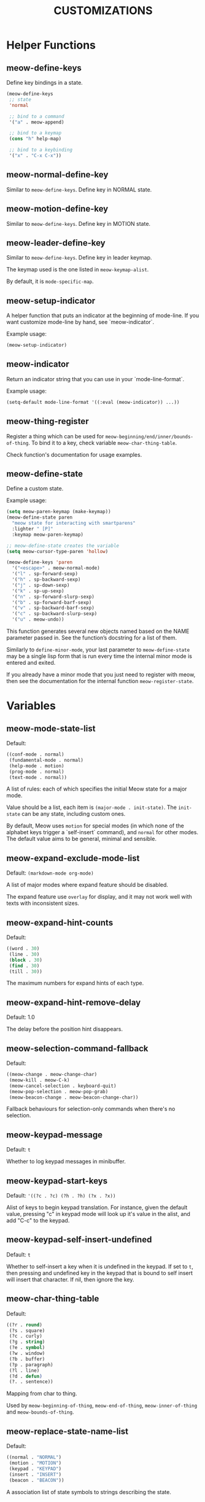 #+title: CUSTOMIZATIONS

* Helper Functions

** meow-define-keys

Define key bindings in a state.

#+begin_src emacs-lisp
  (meow-define-keys
   ;; state
   'normal

   ;; bind to a command
   '("a" . meow-append)

   ;; bind to a keymap
   (cons "h" help-map)

   ;; bind to a keybinding
   '("x" . "C-x C-x"))
#+end_src

** meow-normal-define-key

Similar to ~meow-define-keys~.  Define key in NORMAL state.

** meow-motion-define-key

Similar to ~meow-define-keys~.  Define key in MOTION state.

** meow-leader-define-key

Similar to ~meow-define-keys~.  Define key in leader keymap.

The keymap used is the one listed in ~meow-keymap-alist~.

By default, it is ~mode-specific-map~.

** meow-setup-indicator

A helper function that puts an indicator at the beginning of mode-line. If you want customize mode-line by hand, see `meow-indicator`.

Example usage:

#+begin_src emacs-lisp
  (meow-setup-indicator)
#+end_src

** meow-indicator

Return an indicator string that you can use in your `mode-line-format`.

Example usage:

#+begin_src emacs-lisp
  (setq-default mode-line-format '((:eval (meow-indicator)) ...))
#+end_src

** meow-thing-register

Register a thing which can be used for ~meow-beginning/end/inner/bounds-of-thing~.  To bind it to a key, check variable ~meow-char-thing-table~.

Check function's documentation for usage examples.

** meow-define-state
Define a custom state.

Example usage:

#+begin_src emacs-lisp
  (setq meow-paren-keymap (make-keymap))
  (meow-define-state paren
    "meow state for interacting with smartparens"
    :lighter " [P]"
    :keymap meow-paren-keymap)

  ;; meow-define-state creates the variable
  (setq meow-cursor-type-paren 'hollow)

  (meow-define-keys 'paren
    '("<escape>" . meow-normal-mode)
    '("l" . sp-forward-sexp)
    '("h" . sp-backward-sexp)
    '("j" . sp-down-sexp)
    '("k" . sp-up-sexp)
    '("n" . sp-forward-slurp-sexp)
    '("b" . sp-forward-barf-sexp)
    '("v" . sp-backward-barf-sexp)
    '("c" . sp-backward-slurp-sexp)
    '("u" . meow-undo))
#+end_src

This function generates several new objects named based on the NAME parameter passed
in. See the function’s docstring for a list of them.

Similarly to =define-minor-mode=, your last parameter to =meow-define-state= may be
a single lisp form that is run every time the internal minor mode is entered
and exited.

If you already have a minor mode that you just need to register with meow, then
see the documentation for the internal function =meow-register-state=.

* Variables

** meow-mode-state-list

Default:

#+begin_src emacs-lisp
  ((conf-mode . normal)
   (fundamental-mode . normal)
   (help-mode . motion)
   (prog-mode . normal)
   (text-mode . normal))
#+end_src

A list of rules: each of which specifies the initial Meow state for a major mode.

Value should be a list, each item is ~(major-mode . init-state)~.
The ~init-state~ can be any state, including custom ones.

By default, Meow uses ~motion~ for special modes (in which none of
the alphabet keys trigger a `self-insert` command), and ~normal~ for
other modes. The default value aims to be general, minimal and sensible.

** meow-expand-exclude-mode-list

Default: ~(markdown-mode org-mode)~

A list of major modes where expand feature should be disabled.

The expand feature use ~overlay~ for display,
and it may not work well with texts with inconsistent sizes.

** meow-expand-hint-counts

Default:
#+begin_src emacs-lisp
  ((word . 30)
   (line . 30)
   (block . 30)
   (find . 30)
   (till . 30))
#+end_src

The maximum numbers for expand hints of each type.

** meow-expand-hint-remove-delay

Default: 1.0

The delay before the position hint disappears.

** meow-selection-command-fallback

Default:
#+begin_src emacs-lisp
  ((meow-change . meow-change-char)
   (meow-kill . meow-C-k)
   (meow-cancel-selection . keyboard-quit)
   (meow-pop-selection . meow-pop-grab)
   (meow-beacon-change . meow-beacon-change-char))
#+end_src

Fallback behaviours for selection-only commands when there's no selection.

** meow-keypad-message

Default: ~t~

Whether to log keypad messages in minibuffer.

** meow-keypad-start-keys

Default: ='((?c . ?c) (?h . ?h) (?x . ?x))=

Alist of keys to begin keypad translation. For instance, given the default
value, pressing "c" in keypad mode will look up it's value in the alist, and
add "C-c" to the keypad.

** meow-keypad-self-insert-undefined

Default: =t=

Whether to self-insert a key when it is undefined in the keypad. If
set to =t=, then pressing and undefined key in the keypad that is
bound to self insert will insert that character. If nil, then ignore
the key.

** meow-char-thing-table

Default:
#+begin_src emacs-lisp
  ((?r . round)
   (?s . square)
   (?c . curly)
   (?g . string)
   (?e . symbol)
   (?w . window)
   (?b . buffer)
   (?p . paragraph)
   (?l . line)
   (?d . defun)
   (?. . sentence))
#+end_src

Mapping from char to thing.

Used by ~meow-beginning-of-thing~, ~meow-end-of-thing~, ~meow-inner-of-thing~ and ~meow-bounds-of-thing~.

** meow-replace-state-name-list

Default:
#+begin_src emacs-lisp
  ((normal . "NORMAL")
   (motion . "MOTION")
   (keypad . "KEYPAD")
   (insert . "INSERT")
   (beacon . "BEACON"))
#+end_src

A association list of state symbols to strings describing the state.

** meow-indicator-face-alist
Default:

#+begin_src emacs-lisp
((normal . meow-normal-indicator)
 (motion . meow-motion-indicator)
 (keypad . meow-keypad-indicator)
 (insert . meow-insert-indicator)
 (beacon . meow-beacon-indicator))
#+end_src

An association list of meow state symbols to indicator face symbols.

** meow-display-thing-help

Default: ~t~

Whether to display the help prompt for ~meow-inner/bounds/begin/end-of-thing~.

** meow-keypad-describe-delay

Default: ~0.5~

The delay in seconds before popup keybinding descriptions appear.

** meow-grab-fill-commands

Default: ~(meow-query-replace meow-query-replace-regexp)~

A list of commands that meow will auto fill with grabbed content.

** meow-goto-line-function

Default: ~nil~

Function to use in ~meow-goto-line~.

Nil means find the command by key binding.

** meow-visit-collect-min-length

Default: ~1~

Minimal length when collecting symbols for ~meow-visit~.

** meow-visit-sanitize-completion

Default: ~t~

Whether let ~meow-visit~ display symbol regexps in a sanitized format.

** meow-use-clipboard

Default: ~nil~

Whether to use system clipboard.

** meow-use-keypad-when-execute-kbd

Default: ~t~

Whether to use KEYPAD when the result of executing kbd string is a keymap.

** meow-keypad-meta-prefix

Default: ~?m~

The prefix represent M- in KEYPAD state.

** meow-keypad-ctrl-meta-prefix

Default: ~?g~

The prefix represent C-M- in KEYPAD state.

** meow-keypad-literal-prefix

Default: ~32~ (SPC character)

The prefix represent no modifier in KEYPAD state.

** meow-expand-selection-type

Default: ~select~

The type of selection activated by ~meow-expand-*~ commands.

** meow-keypad-leader-dispatch

Default: ~nil~

The fallback dispatching in KEYPAD when there's no translation.

The value can be either a string or a keymap:

A keymap stands for a base keymap used for further translation.  A string stands for finding the
keymap at a specified key binding.  Nil stands for taking leader keymap from ~meow-keymap-alist~.

** meow-keypad-leader-transparent

Default: ~motion~

Use transparent behaivor when a bound command is not found in leader dispatch.

- Value ~t~ stands for always be transparent.
- Value ~motion~ stands for only be transparent in MOTION state.
- Value ~normal~ stands for only be transparent in NORMAL state.
- Value ~nil~ stands for never be transparent."

** meow-state-mode-alist
Association list of symbols of meow states to their corresponding mode functions.

** meow-update-cursor-functions-alist

Association list of predicates to functions.

This list is used to update the cursor type and face. The first value whose
predicate evaluates to true will have its corresponding key run. This key
should use ~meow--set-cursor-type~ and ~meow--set-cursor-color~ to update the cursor.

You may customize this list for more complex modifications to the cursor.
For instance, to change the face of the insert cursor to a hollow cursor only
in org-mode, use

#+BEGIN_SRC emacs-lisp
(defun meow--update-cursor-custom ()
  (progn
    (meow--set-cursor-type 'hollow)
    (meow--set-cursor-color 'meow-insert-cursor)))
(add-to-list 'meow-update-cursor-functions-alist
             '((lambda () (and (meow-insert-mode-p)
                               (eq major-mode 'org-mode)))
               . meow--update-cursor-custom))
#+END_SRC
Note that the both the car and cdr must be functions.

However, for simple changes to the insert cursor it would be sufficient to
change the variable =meow-cursor-type-insert=.

** meow-keymap-alist

Association list of symbols to their corresponding keymaps. Used
to generate =meow-*-define-key= helpers.

** meow-word-thing, meow-symbol-thing

The things used by meow for marking/movement by words and symbols, respectively.

The values are 'things' as understood by ~thingatpt~ - symbols that will be
passed to ~forward-thing~ and ~bounds-of-thing-at-point~, which see.

This means that they must, at minimum, have a function as the value of their
=forward-op= symbol property (or the function should be defined as
~forward-SYMBOLNAME~). This function should accept a single argument, a number
=n=, and should move over the next =n= things, in either the forward or backward
direction depending on the sign of =n=. Examples of such functions include
~forward-word~, ~forward-symbol~ and ~forward-sexp~, which ~thingatpt~ uses for
the =word=, =symbol= and =sexp= things, respectively.

*** Custom =word=, =symbol= definitions

By customizing these variables, you can make Meow use your own definitions for
=word= and =symbol=. For example, here is how you can get =word= behavior closer
to Vim's -

#+begin_src emacs-lisp
(defun forward-vimlike-word (&optional arg)
  "Alternate `forward-word'. Essentially the same idea as Vim's 'e'."
  (interactive "^p")
  (setq arg (or arg 1))
  (cl-destructuring-bind (sign move-func char-func)
      (if (>= arg 0)
          '(1 skip-syntax-forward char-after)
        '(-1 skip-syntax-backward char-before))
    (with-syntax-table (standard-syntax-table)
      (let ((distance sign))
        (while (and distance (> (abs distance) 0) (> (* arg sign) 0))
          (setq distance
                (when-let ((next-char (funcall char-func))
                           (next-syntax (char-syntax next-char)))
                  (cond ((eq next-syntax ?w)
                         (funcall move-func "w"))
                        ((eq next-syntax ?\ )
                         (prog1
                             (funcall move-func " ")
                           (forward-vimlike-word sign)))
                        (t
                         (funcall move-func "^w ")))))
          (setq arg (- arg sign)))
        (and distance (> (abs distance) 0))))))

(put 'vimlike-word 'forward-op #'forward-vimlike-word)

(setq meow-word-thing 'vimlike-word)
#+end_src

Meow also provides ~meow-kill-word~ and ~meow-backward-kill-word~, versions of
~kill-word~ and ~backward-kill-word~ that respect ~meow-word-thing~.

